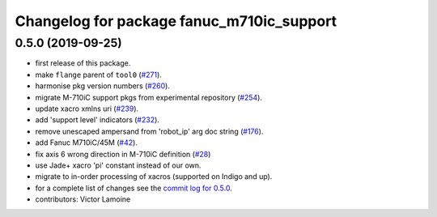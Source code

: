 ^^^^^^^^^^^^^^^^^^^^^^^^^^^^^^^^^^^^^^^^^^
Changelog for package fanuc_m710ic_support
^^^^^^^^^^^^^^^^^^^^^^^^^^^^^^^^^^^^^^^^^^

0.5.0 (2019-09-25)
------------------
* first release of this package.
* make ``flange`` parent of ``tool0`` (`#271 <https://github.com/ros-industrial/fanuc/issues/271>`_).
* harmonise pkg version numbers (`#260 <https://github.com/ros-industrial/fanuc/issues/260>`_).
* migrate M-710iC support pkgs from experimental repository (`#254 <https://github.com/ros-industrial/fanuc/issues/254>`_).
* update xacro xmlns uri (`#239 <https://github.com/ros-industrial/fanuc/issues/239>`_).
* add 'support level' indicators (`#232 <https://github.com/ros-industrial/fanuc/issues/232>`_).
* remove unescaped ampersand from 'robot_ip' arg doc string (`#176 <https://github.com/ros-industrial/fanuc/issues/176>`_).
* add Fanuc M710iC/45M (`#42 <https://github.com/ros-industrial/fanuc_experimental/issues/42>`_).
* fix axis 6 wrong direction in M-710iC definition (`#28 <https://github.com/ros-industrial/fanuc_experimental/issues/28>`_)
* use Jade+ xacro 'pi' constant instead of our own.
* migrate to in-order processing of xacros (supported on Indigo and up).
* for a complete list of changes see the `commit log for 0.5.0 <https://github.com/ros-industrial/fanuc/compare/0.4.4...0.5.0>`_.
* contributors: Victor Lamoine
